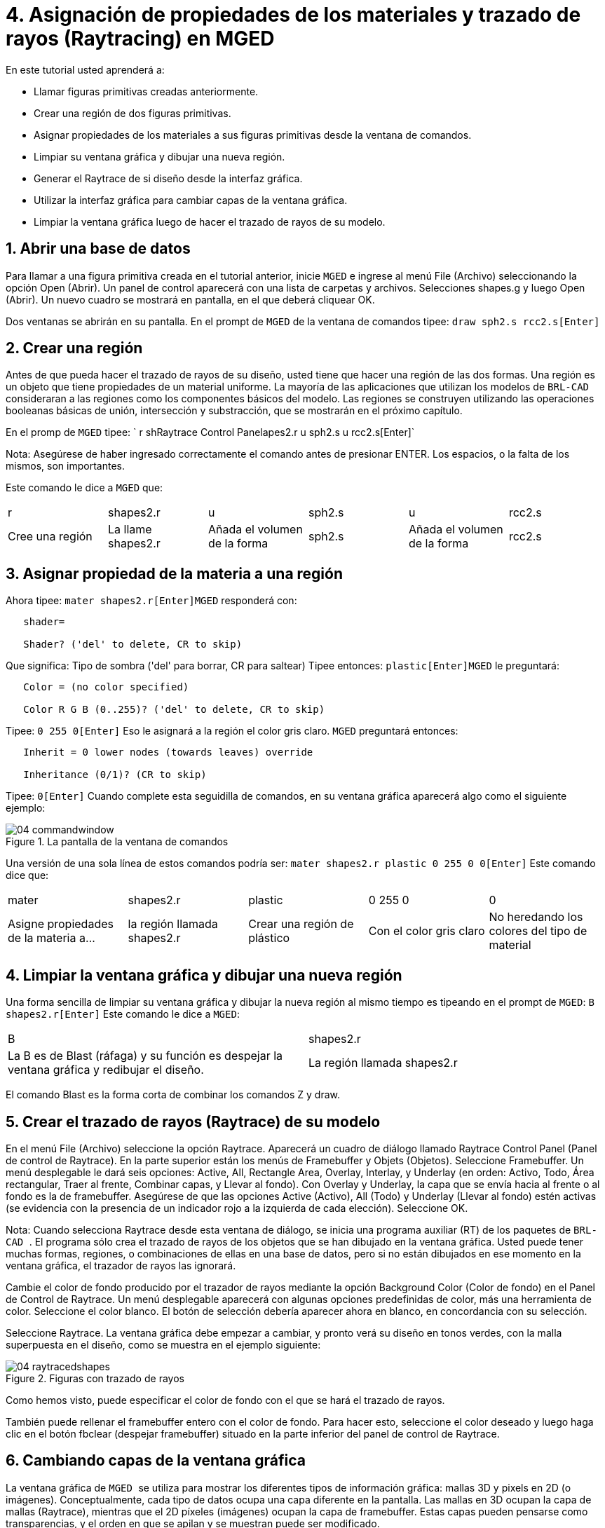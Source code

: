 = 4. Asignación de propiedades de los materiales y trazado de rayos (Raytracing) en MGED
:sectnums:

En este tutorial usted aprenderá a: 

* Llamar figuras primitivas creadas anteriormente.
* Crear una región de dos figuras primitivas.
* Asignar propiedades de los materiales a sus figuras primitivas desde la ventana de comandos.
* Limpiar su ventana gráfica y dibujar una nueva región.
* Generar el Raytrace de si diseño desde la interfaz gráfica.
* Utilizar la interfaz gráfica para cambiar capas de la ventana gráfica.
* Limpiar la ventana gráfica luego de hacer el trazado de rayos de su modelo.


[[_assigning_material_properties_and_raytracing_opendb]]
== Abrir una base de datos

Para llamar a una figura primitiva creada en el tutorial anterior, inicie [app]``MGED`` e ingrese al menú File (Archivo) seleccionando la opción Open (Abrir). Un panel de control aparecerá con una lista de carpetas y archivos.
Selecciones shapes.g y luego Open (Abrir). Un nuevo cuadro se mostrará en pantalla, en el que deberá cliquear OK. 

Dos ventanas se abrirán en su pantalla.
En el prompt de [app]``MGED`` de la ventana de comandos tipee: `draw sph2.s rcc2.s[Enter]`

[[_create_region]]
== Crear una región

Antes de que pueda hacer el trazado de rayos de su diseño, usted tiene que hacer una región de las dos formas.
Una región es un objeto que tiene propiedades de un material uniforme.
La mayoría de las aplicaciones que utilizan los modelos de [app]``BRL-CAD`` consideraran a las regiones como los componentes básicos del modelo.
Las regiones se construyen utilizando las operaciones booleanas básicas de unión, intersección y substracción, que se mostrarán en el próximo capítulo. 

En el promp de [app]``MGED`` tipee: `
	  r shRaytrace Control Panelapes2.r u sph2.s u rcc2.s[Enter]`

Nota: Asegúrese de haber ingresado correctamente el comando antes de presionar ENTER.
Los espacios, o la falta de los mismos, son importantes. 

Este comando le dice a [app]``MGED`` que: 

[cols="1,1,1,1,1,1"]
|===

|r
|shapes2.r
|u
|sph2.s
|u
|rcc2.s

|Cree una región
|La llame shapes2.r
|Añada el volumen de la forma
|sph2.s
|Añada el volumen de la forma
|rcc2.s
|===

[[_assign_material_prop]]
== Asignar propiedad de la materia a una región

Ahora tipee: `mater shapes2.r[Enter]`[app]``MGED`` responderá con: 

....

   shader=

   Shader? ('del' to delete, CR to skip)
....

Que significa: Tipo de sombra ('del' para borrar, CR para saltear)   Tipee entonces: `plastic[Enter]`[app]``MGED`` le preguntará: 

....

   Color = (no color specified)

   Color R G B (0..255)? ('del' to delete, CR to skip)
....

Tipee: `0 255 0[Enter]`	Eso le asignará a la región el color gris claro. [app]``MGED`` preguntará entonces: 

....

   Inherit = 0 lower nodes (towards leaves) override

   Inheritance (0/1)? (CR to skip)
....

Tipee: `0[Enter]`	Cuando complete esta seguidilla de comandos, en su ventana gráfica aparecerá algo como el siguiente ejemplo: 

.La pantalla de la ventana de comandos
image::mged/04_commandwindow.png[]

Una versión de una sola línea de estos comandos podría ser: `mater shapes2.r plastic 0 255 0 0[Enter]`	Este comando dice que: 

[cols="1,1,1,1,1"]
|===

|mater
|shapes2.r
|plastic
|0 255 0
|0

|Asigne propiedades de la materia a...
|la región llamada shapes2.r
|Crear una región de plástico
|Con el color gris claro
|No heredando los colores del tipo de material
|===

[[_clear_window_new_region]]
== Limpiar la ventana gráfica y dibujar una nueva región

Una forma sencilla de limpiar su ventana gráfica y dibujar la nueva región al mismo tiempo es tipeando en el prompt de [app]``MGED``: `B shapes2.r[Enter]`	Este comando le dice a [app]``MGED``: 

[cols="1,1"]
|===

|B
|shapes2.r

|
		La B es de Blast (ráfaga) y su función es despejar la ventana
		gráfica y redibujar el diseño. 
|La región llamada shapes2.r
|===

El comando Blast es la forma corta de combinar los comandos Z y draw. 

[[_raytrace_model]]
== Crear el  trazado de rayos (Raytrace) de su modelo

En el menú File (Archivo) seleccione la opción Raytrace.
Aparecerá un cuadro de diálogo llamado Raytrace Control Panel (Panel de control de Raytrace). En la parte superior están los menús de Framebuffer y Objets (Objetos). Seleccione Framebuffer.
Un menú desplegable le dará seis opciones: Active, All, Rectangle Area, Overlay, Interlay, y Underlay (en orden: Activo, Todo, Área rectangular, Traer al frente, Combinar capas, y Llevar al fondo). Con Overlay y Underlay, la capa que se envía hacia al frente o al fondo es la de framebuffer.
Asegúrese de que las opciones Active (Activo), All (Todo) y Underlay (Llevar al fondo) estén activas (se evidencia con la presencia de un indicador rojo a la izquierda de cada elección). Seleccione OK. 

Nota: Cuando selecciona Raytrace desde esta ventana de diálogo, se inicia una programa auxiliar (RT) de los paquetes de [app]``BRL-CAD ``.
El programa sólo crea el trazado de rayos de los objetos que se han dibujado en la ventana gráfica.
Usted puede tener muchas formas, regiones, o combinaciones de ellas en una base de datos, pero si no están dibujados en ese momento en la ventana gráfica, el trazador de rayos las ignorará. 

Cambie el color de fondo producido por el trazador de rayos mediante la opción Background Color (Color de fondo) en el Panel de Control de Raytrace.
Un menú desplegable aparecerá con algunas opciones predefinidas de color, más una herramienta de color.
Seleccione el color blanco.
El botón de selección debería aparecer ahora en blanco, en concordancia con su selección. 

Seleccione Raytrace.
La ventana gráfica debe empezar a cambiar, y pronto verá su diseño en tonos verdes, con la malla superpuesta en el diseño, como se muestra en el ejemplo siguiente: 

.Figuras con trazado de rayos
image::mged/04_raytracedshapes.png[]

Como hemos visto, puede especificar el color de fondo con el que se hará el trazado de rayos. 

También puede rellenar el framebuffer entero con el color de fondo.
Para hacer esto, seleccione el color deseado y luego haga clic en el botón fbclear (despejar framebuffer) situado en la parte inferior del panel de control de Raytrace. 

[[_layers_graphics_window]]
== Cambiando capas de la ventana gráfica

La ventana gráfica de [app]`` MGED `` se utiliza para mostrar los diferentes tipos de información gráfica: mallas 3D y pixels en 2D (o imágenes). Conceptualmente, cada tipo de datos ocupa una capa diferente en la pantalla.
Las mallas en 3D ocupan la capa de mallas (Raytrace), mientras que el 2D píxeles (imágenes) ocupan la capa de framebuffer.
Estas capas pueden pensarse como transparencias, y el orden en que se apilan y se muestran puede ser modificado. 

Como se mencionó anteriormente, hay un menú de Framebuffer en el panel de control de Raytrace.
En la parte superior de este menú hay un botón de control etiquetado como activo.
Éste modifica la pantalla con la capa de 	    framebuffer a activada o desactivada.
Cerca de la parte inferior del mismo menú hay tres botones de opción: Overlay, Interlay y Underlay.
Cuando se selecciona el modo Underlay, se muestran los datos de píxeles debajo o detrás de los datos vectoriales.
Por el contrario, cuando el modo Overlay está seleccionado, los datos de píxeles están en frente de los datos vectoriales.
El modo interlay es similar al Overlay.
La sutil diferencia es una tema avanzado que no se incluirá en este toturial. 

[cols="1,1", frame="none"]
|===

|image:mged/04_raytracedshapes.png[]
|image:mged/04_fb_overlay_mode.png[]

|Framebuffer en modo Underlay
|Framebuffer en modo Overlay
|===

Para ver cómo funciona, vaya al menú de Framebuffer y seleccione la opción Overlay.
Observe que la representación de malla desaparece.
¿A dónde va? Si contestara "detrás de la visualización de Framebuffer", sería una respuesta correcta.
Para ver la geometría del modelo, usted tendría que inactivar el framebuffer o seleccionar el modo Underlay. 

La malla tiene un punto amarillo en el centro que marca el centro de la vista (Ver tutorial 2). Esto le permite determinar si el uso de este dispositivo está en modo Overlay o Underlay.
Si usted puede ver el punto de color amarillo, el uso de este dispositivo está en modo Underlay.
Si le ha dicho a [app]`` MGED `` que extraiga algunas figuras, pero la ventana gráfica se ve en blanco, probablemente esté visualizando un framebuffer blanco que enmascara la capa de mallas. 

Tenga en cuenta que puede cambiar la vista sobre la malla, pero la vista en el uso de framebuffer no se actualiza automáticamente para que coincidan.
No es posible la manipulación directa de la vista en el framebuffer.
Usted debe realizar nuevamente el trazado de rayos con el fin de actualizar la imagen de framebuffer. 

[[_clear_graphics_window]]
== Despejar la ventana gráfica

Para borrar por completo la ventana de gráficos, usted puede hacerlo tanto desde la capa de mallas, como en el framebuffer.
Recuerde que usted puede limpiar la capa de malla con el comando Z.
Para la capa de framebuffer, existe el botón fbclear en el panel de control de Raytrace. 

En algunos casos, puede que prefiera para desactivar el framebuffer en lugar de borrarlo.
Cuando el uso de este dispositivo está inactivo, [app]`` MGED `` se ejecuta más rápido porque que no tiene que volver a dibujar el framebuffer cada vez que se actualiza lo expuesto.
Se puede activar y desactivar el framebuffer alternadamente con el ítem de activación de framebuffer del Panel de control de Raytrace. 

Nota: Tenga en cuenta que en la versión de [app]``BRL-CAD `` 5.1 y posteriores, al desactivar el framebuffer no se destruye la imagen que contiene, sino que al reactivar la opción, se recupera la misma imagen.
Sin embargo, en las versiones anteriores del paquete, el contenido del framebuffer se pierde al desactivarlo. 

[[_assigning_material_properties_and_raytracing_review]]
== Revisión

En este tutorial usted aprendió a: 

* Llamar figuras primitivas creadas anteriormente.
* Crear una región de dos figuras primitivas.
* Asignar propiedades de los materiales a sus figuras primitivas desde la ventana de comandos.
* Limpiar su ventana gráfica y dibujar una nueva región.
* Generar el Raytrace de si diseño desde la interfaz gráfica. 
* Utilizar la interfaz gráfica para cambiar capas de la ventana gráfica. 
* Limpiar la ventana gráfica luego de hacer el trazado de rayos de su modelo.
